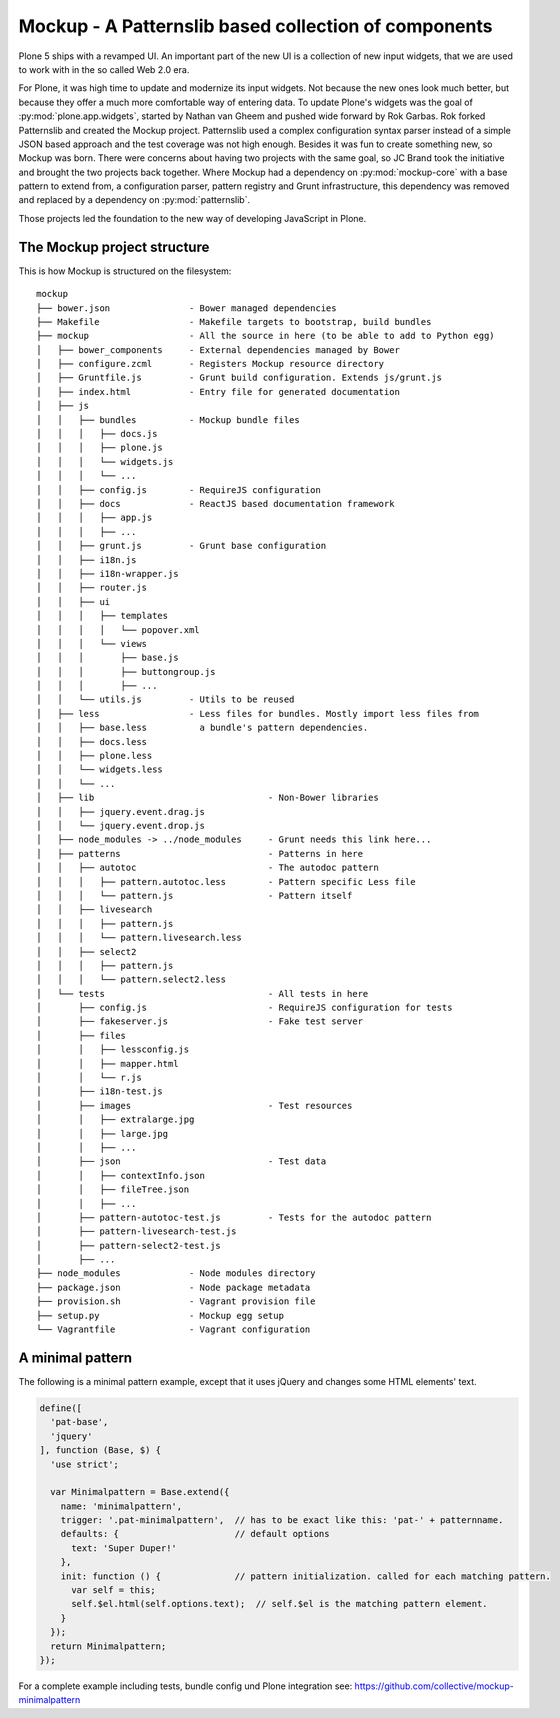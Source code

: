 =====================================================
Mockup - A Patternslib based collection of components
=====================================================


Plone 5 ships with a revamped UI.
An important part of the new UI is a collection of new input widgets, that we are used to work with in the so called Web 2.0 era.

For Plone, it was high time to update and modernize its input widgets.
Not because the new ones look much better, but because they offer a much more comfortable way of entering data.
To update Plone's widgets was the goal of :py:mod:`plone.app.widgets`, started by Nathan van Gheem and pushed wide forward by Rok Garbas.
Rok forked Patternslib and created the Mockup project.
Patternslib used a complex configuration syntax parser instead of a simple JSON based approach and the test coverage was not high enough.
Besides it was fun to create something new, so Mockup was born.
There were concerns about having two projects with the same goal, so JC Brand took the initiative and brought the two projects back together.
Where Mockup had a dependency on :py:mod:`mockup-core` with a base pattern to extend from, a configuration parser, pattern registry and Grunt infrastructure, this dependency was removed and replaced by a dependency on :py:mod:`patternslib`.

Those projects led the foundation to the new way of developing JavaScript in Plone.


The Mockup project structure
============================

This is how Mockup is structured on the filesystem::

    mockup
    ├── bower.json               - Bower managed dependencies
    ├── Makefile                 - Makefile targets to bootstrap, build bundles
    ├── mockup                   - All the source in here (to be able to add to Python egg)
    │   ├── bower_components     - External dependencies managed by Bower
    │   ├── configure.zcml       - Registers Mockup resource directory
    │   ├── Gruntfile.js         - Grunt build configuration. Extends js/grunt.js
    │   ├── index.html           - Entry file for generated documentation
    │   ├── js
    │   │   ├── bundles          - Mockup bundle files
    │   │   │   ├── docs.js
    │   │   │   ├── plone.js
    │   │   │   └── widgets.js
    │   │   │   └── ...
    │   │   ├── config.js        - RequireJS configuration
    │   │   ├── docs             - ReactJS based documentation framework
    │   │   │   ├── app.js
    │   │   │   ├── ...
    │   │   ├── grunt.js         - Grunt base configuration
    │   │   ├── i18n.js
    │   │   ├── i18n-wrapper.js
    │   │   ├── router.js
    │   │   ├── ui
    │   │   │   ├── templates
    │   │   │   │   └── popover.xml
    │   │   │   └── views
    │   │   │       ├── base.js
    │   │   │       ├── buttongroup.js
    │   │   │       ├── ...
    │   │   └── utils.js         - Utils to be reused
    │   ├── less                 - Less files for bundles. Mostly import less files from
    │   │   ├── base.less          a bundle's pattern dependencies.
    │   │   ├── docs.less
    │   │   ├── plone.less
    │   │   └── widgets.less
    │   │   └── ...
    │   ├── lib                                 - Non-Bower libraries
    │   │   ├── jquery.event.drag.js
    │   │   └── jquery.event.drop.js
    │   ├── node_modules -> ../node_modules     - Grunt needs this link here...
    │   ├── patterns                            - Patterns in here
    │   │   ├── autotoc                         - The autodoc pattern
    │   │   │   ├── pattern.autotoc.less        - Pattern specific Less file
    │   │   │   └── pattern.js                  - Pattern itself
    │   │   ├── livesearch
    │   │   │   ├── pattern.js
    │   │   │   └── pattern.livesearch.less
    │   │   ├── select2
    │   │   │   ├── pattern.js
    │   │   │   └── pattern.select2.less
    │   └── tests                               - All tests in here
    │       ├── config.js                       - RequireJS configuration for tests
    │       ├── fakeserver.js                   - Fake test server
    │       ├── files
    │       │   ├── lessconfig.js
    │       │   ├── mapper.html
    │       │   └── r.js
    │       ├── i18n-test.js
    │       ├── images                          - Test resources
    │       │   ├── extralarge.jpg
    │       │   ├── large.jpg
    │       │   ├── ...
    │       ├── json                            - Test data
    │       │   ├── contextInfo.json
    │       │   ├── fileTree.json
    │       │   ├── ...
    │       ├── pattern-autotoc-test.js         - Tests for the autodoc pattern
    │       ├── pattern-livesearch-test.js
    │       ├── pattern-select2-test.js
    │       ├── ...
    ├── node_modules             - Node modules directory
    ├── package.json             - Node package metadata
    ├── provision.sh             - Vagrant provision file
    ├── setup.py                 - Mockup egg setup
    └── Vagrantfile              - Vagrant configuration


A minimal pattern
=================

The following is a minimal pattern example, except that it uses jQuery and changes some HTML elements' text.

.. code-block:: javascript

    define([
      'pat-base',
      'jquery'
    ], function (Base, $) {
      'use strict';

      var Minimalpattern = Base.extend({
        name: 'minimalpattern',
        trigger: '.pat-minimalpattern',  // has to be exact like this: 'pat-' + patternname.
        defaults: {                      // default options
          text: 'Super Duper!'
        },
        init: function () {              // pattern initialization. called for each matching pattern.
          var self = this;
          self.$el.html(self.options.text);  // self.$el is the matching pattern element.
        }
      });
      return Minimalpattern;
    });


For a complete example including tests, bundle config und Plone integration see:
https://github.com/collective/mockup-minimalpattern
